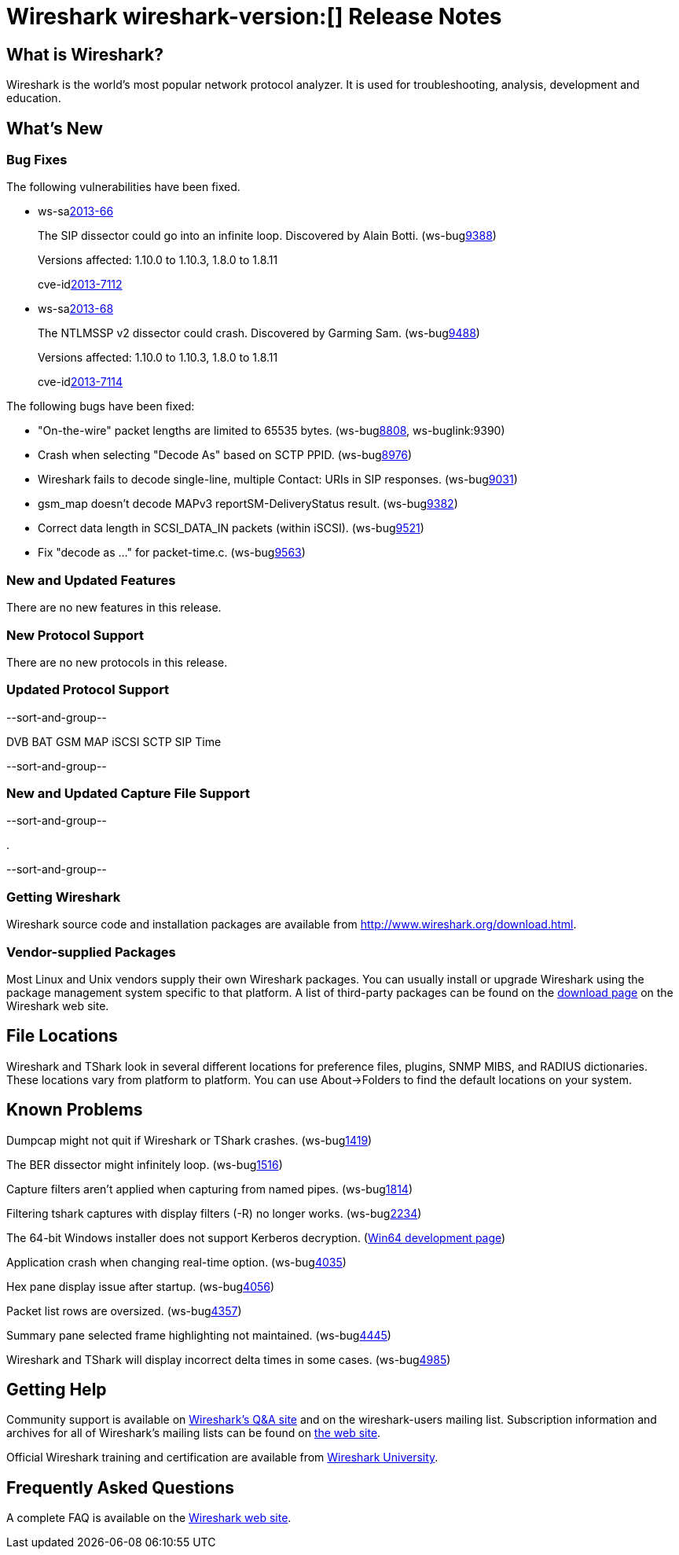 = Wireshark wireshark-version:[] Release Notes
// $Id$

== What is Wireshark?

Wireshark is the world's most popular network protocol analyzer. It is
used for troubleshooting, analysis, development and education.

== What's New

=== Bug Fixes

The following vulnerabilities have been fixed.

//* ws-buglink:5000[]
//* ws-buglink:6000[Wireshark bug]
//* ws-salink:2013-11[]
//* cve-idlink:2013-2486[]

* ws-salink:2013-66[]
+
The SIP dissector could go into an infinite loop. Discovered by Alain Botti.
// Fixed in trunk-1.10: r53195
// Fixed in trunk-1.8: r53197
(ws-buglink:9388[])
+
Versions affected: 1.10.0 to 1.10.3, 1.8.0 to 1.8.11
+
cve-idlink:2013-7112[]

* ws-salink:2013-68[]
+
The NTLMSSP v2 dissector could crash. Discovered by Garming Sam.
// Fixed in trunk: r53626
// Fixed in trunk-1.10: r54072
// Fixed in trunk-1.8: r54146
(ws-buglink:9488[])
+
Versions affected: 1.10.0 to 1.10.3, 1.8.0 to 1.8.11
+
cve-idlink:2013-7114[]

The following bugs have been fixed:

//* Wireshark will strip the paint off your car, then apply a hideous
//flame job to the hood and fenders using gray, red, and black primer.
//(ws-buglink:0000[])

* "On-the-wire" packet lengths are limited to 65535 bytes. (ws-buglink:8808[], ws-buglink:9390)

* Crash when selecting "Decode As"  based on SCTP PPID. (ws-buglink:8976[])

* Wireshark fails to decode single-line, multiple Contact: URIs in SIP responses. (ws-buglink:9031[])

* gsm_map doesn't decode MAPv3 reportSM-DeliveryStatus result. (ws-buglink:9382[])

* Correct data length in SCSI_DATA_IN packets (within iSCSI). (ws-buglink:9521[])

* Fix "decode as ..." for packet-time.c. (ws-buglink:9563[])

=== New and Updated Features

There are no new features in this release.

=== New Protocol Support

There are no new protocols in this release.

=== Updated Protocol Support

--sort-and-group--

DVB BAT
GSM MAP
iSCSI
SCTP
SIP
Time

--sort-and-group--

=== New and Updated Capture File Support

--sort-and-group--

.

--sort-and-group--

=== Getting Wireshark

Wireshark source code and installation packages are available from
http://www.wireshark.org/download.html.

=== Vendor-supplied Packages

Most Linux and Unix vendors supply their own Wireshark packages. You can
usually install or upgrade Wireshark using the package management system
specific to that platform. A list of third-party packages can be found
on the http://www.wireshark.org/download.html#thirdparty[download page]
on the Wireshark web site.

== File Locations

Wireshark and TShark look in several different locations for preference
files, plugins, SNMP MIBS, and RADIUS dictionaries. These locations vary
from platform to platform. You can use About→Folders to find the default
locations on your system.

== Known Problems

Dumpcap might not quit if Wireshark or TShark crashes.
(ws-buglink:1419[])

The BER dissector might infinitely loop.
(ws-buglink:1516[])

Capture filters aren't applied when capturing from named pipes.
(ws-buglink:1814[])

Filtering tshark captures with display filters (-R) no longer works.
(ws-buglink:2234[])

The 64-bit Windows installer does not support Kerberos decryption.
(https://wiki.wireshark.org/Development/Win64[Win64 development page])

Application crash when changing real-time option.
(ws-buglink:4035[])

Hex pane display issue after startup.
(ws-buglink:4056[])

Packet list rows are oversized.
(ws-buglink:4357[])

Summary pane selected frame highlighting not maintained.
(ws-buglink:4445[])

Wireshark and TShark will display incorrect delta times in some cases.
(ws-buglink:4985[])

== Getting Help

Community support is available on http://ask.wireshark.org/[Wireshark's
Q&A site] and on the wireshark-users mailing list. Subscription
information and archives for all of Wireshark's mailing lists can be
found on http://www.wireshark.org/lists/[the web site].

Official Wireshark training and certification are available from
http://www.wiresharktraining.com/[Wireshark University].

== Frequently Asked Questions

A complete FAQ is available on the
http://www.wireshark.org/faq.html[Wireshark web site].
